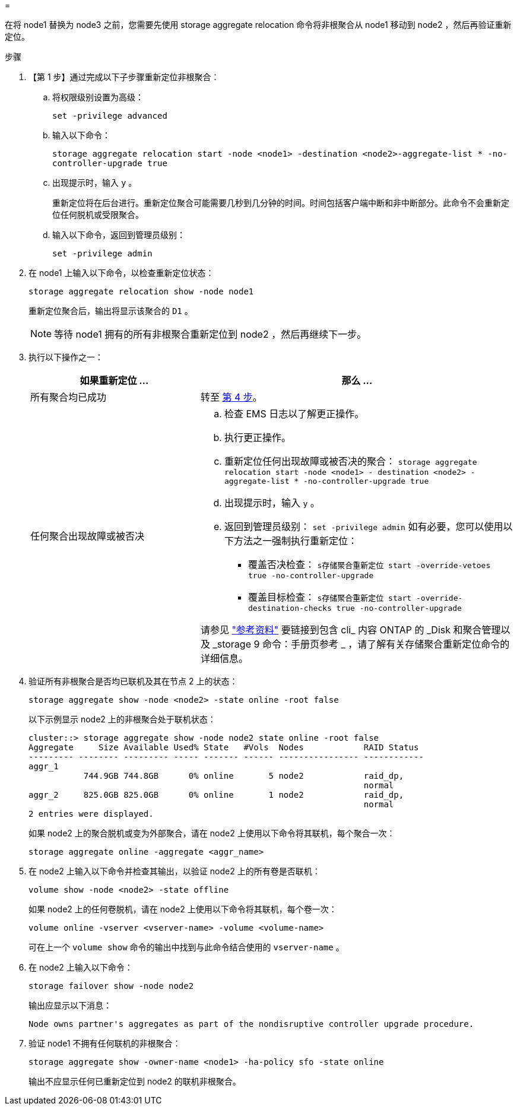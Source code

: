 = 


在将 node1 替换为 node3 之前，您需要先使用 storage aggregate relocation 命令将非根聚合从 node1 移动到 node2 ，然后再验证重新定位。

.步骤
. 【第 1 步】通过完成以下子步骤重新定位非根聚合：
+
.. 将权限级别设置为高级：
+
`set -privilege advanced`

.. 输入以下命令：
+
`storage aggregate relocation start -node <node1> -destination <node2>-aggregate-list * -no-controller-upgrade true`

.. 出现提示时，输入 `y` 。
+
重新定位将在后台进行。重新定位聚合可能需要几秒到几分钟的时间。时间包括客户端中断和非中断部分。此命令不会重新定位任何脱机或受限聚合。

.. 输入以下命令，返回到管理员级别：
+
`set -privilege admin`



. 在 node1 上输入以下命令，以检查重新定位状态：
+
`storage aggregate relocation show -node node1`

+
重新定位聚合后，输出将显示该聚合的 `D1` 。

+

NOTE: 等待 node1 拥有的所有非根聚合重新定位到 node2 ，然后再继续下一步。

. 执行以下操作之一：
+
[cols="35,65"]
|===
| 如果重新定位 ... | 那么 ... 


| 所有聚合均已成功 | 转至 <<man_relocate_1_2_step4,第 4 步>>。 


| 任何聚合出现故障或被否决  a| 
.. 检查 EMS 日志以了解更正操作。
.. 执行更正操作。
.. 重新定位任何出现故障或被否决的聚合： `storage aggregate relocation start -node <node1> - destination <node2> -aggregate-list * -no-controller-upgrade true`
.. 出现提示时，输入 `y` 。
.. 返回到管理员级别： `set -privilege admin` 如有必要，您可以使用以下方法之一强制执行重新定位：
+
*** 覆盖否决检查： `s存储聚合重新定位 start -override-vetoes true -no-controller-upgrade`
*** 覆盖目标检查： `s存储聚合重新定位 start -override-destination-checks true -no-controller-upgrade`




请参见 link:other_references.html["参考资料"] 要链接到包含 cli_ 内容 ONTAP 的 _Disk 和聚合管理以及 _storage 9 命令：手册页参考 _ ，请了解有关存储聚合重新定位命令的详细信息。

|===
. [[man_relocate_1_2_step4]] 验证所有非根聚合是否均已联机及其在节点 2 上的状态：
+
`storage aggregate show -node <node2> -state online -root false`

+
以下示例显示 node2 上的非根聚合处于联机状态：

+
[listing]
----
cluster::> storage aggregate show -node node2 state online -root false
Aggregate     Size Available Used% State   #Vols  Nodes            RAID Status
--------- -------- --------- ----- ------- ------ ---------------- ------------
aggr_1
           744.9GB 744.8GB      0% online       5 node2            raid_dp,
                                                                   normal
aggr_2     825.0GB 825.0GB      0% online       1 node2            raid_dp,
                                                                   normal
2 entries were displayed.
----
+
如果 node2 上的聚合脱机或变为外部聚合，请在 node2 上使用以下命令将其联机，每个聚合一次：

+
`storage aggregate online -aggregate <aggr_name>`

. 在 node2 上输入以下命令并检查其输出，以验证 node2 上的所有卷是否联机：
+
`volume show -node <node2> -state offline`

+
如果 node2 上的任何卷脱机，请在 node2 上使用以下命令将其联机，每个卷一次：

+
`volume online -vserver <vserver-name> -volume <volume-name>`

+
可在上一个 `volume show` 命令的输出中找到与此命令结合使用的 `vserver-name` 。

. 在 node2 上输入以下命令：
+
`storage failover show -node node2`

+
输出应显示以下消息：

+
[listing]
----
Node owns partner's aggregates as part of the nondisruptive controller upgrade procedure.
----
. 验证 node1 不拥有任何联机的非根聚合：
+
`storage aggregate show -owner-name <node1> -ha-policy sfo -state online`

+
输出不应显示任何已重新定位到 node2 的联机非根聚合。


